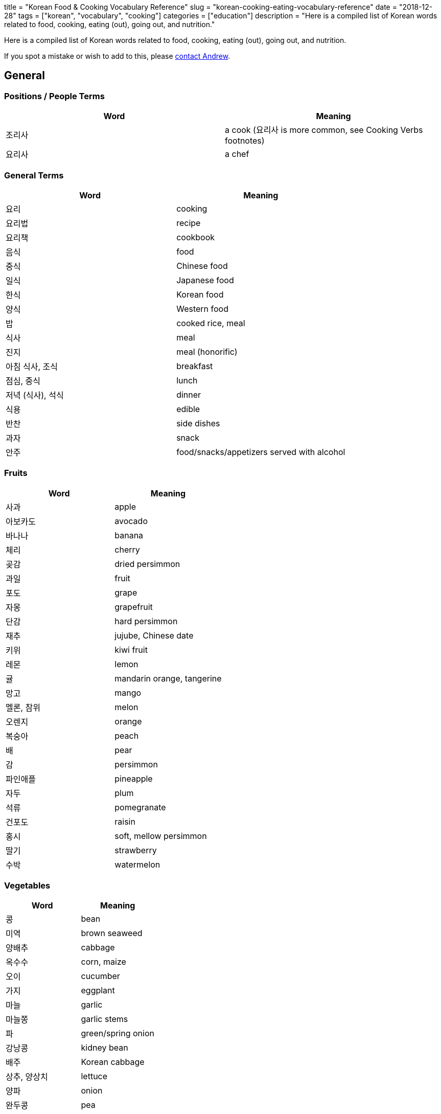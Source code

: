 // Copyright 2016-2024 Andrew Zah
+++
title = "Korean Food & Cooking Vocabulary Reference"
slug = "korean-cooking-eating-vocabulary-reference"
date = "2018-12-28"
tags = ["korean", "vocabulary", "cooking"]
categories = ["education"]
description = "Here is a compiled list of Korean words related to food, cooking, eating (out), going out, and nutrition."
+++

Here is a compiled list of Korean words related to food, cooking, eating
(out), going out, and nutrition.

If you spot a mistake or wish to add to this, please
mailto:blog@andrewzah.com?subject=Korean%20Cooking%20List%20[contact
Andrew].

== General

=== Positions / People Terms

[cols="^,^",options="header",]
|===================================================================
|Word |Meaning
|조리사 |a cook (요리사 is more common, see Cooking Verbs footnotes)
|요리사 |a chef
|===================================================================

=== General Terms

[cols="^,^",options="header",]
|================================================
|Word |Meaning
|요리 |cooking
|요리법 |recipe
|요리책 |cookbook
|음식 |food
|중식 |Chinese food
|일식 |Japanese food
|한식 |Korean food
|양식 |Western food
|밥 |cooked rice, meal
|식사 |meal
|진지 |meal (honorific)
|아침 식사, 조식 |breakfast
|점심, 중식 |lunch
|저녁 (식사), 석식 |dinner
|식용 |edible
|반찬 |side dishes
|과자 |snack
|안주 |food/snacks/appetizers served with alcohol
|================================================

=== Fruits

[cols="^,^",options="header",]
|==============================
|Word |Meaning
|사과 |apple
|아보카도 |avocado
|바나나 |banana
|체리 |cherry
|곶감 |dried persimmon
|과일 |fruit
|포도 |grape
|자몽 |grapefruit
|단감 |hard persimmon
|재추 |jujube, Chinese date
|키위 |kiwi fruit
|레몬 |lemon
|귤 |mandarin orange, tangerine
|망고 |mango
|멜론, 참위 |melon
|오렌지 |orange
|복숭아 |peach
|배 |pear
|감 |persimmon
|파인애플 |pineapple
|자두 |plum
|석류 |pomegranate
|건포도 |raisin
|홍시 |soft, mellow persimmon
|딸기 |strawberry
|수박 |watermelon
|==============================

=== Vegetables

[cols="^,^",options="header",]
|======================
|Word |Meaning
|콩 |bean
|미역 |brown seaweed
|양배추 |cabbage
|옥수수 |corn, maize
|오이 |cucumber
|가지 |eggplant
|마늘 |garlic
|마늘쫑 |garlic stems
|파 |green/spring onion
|강낭콩 |kidney bean
|배주 |Korean cabbage
|상추, 양상치 |lettuce
|양파 |onion
|완두콩 |pea
|감자 |potato
|팥 |red bean
|깻잎 |sesame leaf
|시금치 |spinach
|고구마 |sweet potato
|토마토 |tomato
|야채, 채소 |vegetables
|무우 |white radish
|애호박 |zucchini
|브로콜리 |broccoli
|당근 |carrot
|호박 |pumpkin, squash
|======================

=== Beverages

[cols="^,^",options="header",]
|===============================
|Word |Meaning
|음료, 음료수 |beverages, drinks
|물 |water
|우유 |milk
|커피 |coffee
|콜라 |cola
|주스 |juice
|오렌지 주스 |orange juice
|탄산음료 |soft drinks
|차 |tea
|홍차 |black tea
|유자차 |citron Tea
|인삼차 |ginseng tea
|녹차 |green tea
|매실차 |asian Apricot Tea
|보리차 |roasted barley tea
|옥수수차 |roasted corn tea
|술 |alcohol
|맥주 |beer
|칵테일 |cocktail
|막걸리 |rice wine
|소주 |traditional Korean vodka
|양주 |western liquors
|와인 |wine
|===============================

=== Meat

[cols="^,^",options="header",]
|========================
|Word |Meaning
|베이컨 |bacon
|소고기 |beef
|닭가슴살 |Chicken breast
|닭고기 |chicken (meat)
|양고기 |lamb/mutton
|고기 |meat
|돼지 고기 |pork
|갈비 |rib
|등심 |sirloin
|안심 |tenderloin
|========================

=== Seafood

[cols="^,^",options="header",]
|==============================
|Word |Meaning
|전복 |abalone
|조개 |clam
|게 |crab
|가재 |crayfish
|장어 |eel
|생선 |fish (cooked for eating)
|물고기 |live fish in the ocean
|랍스터 |lobster
|고등어 |mackerel
|홍합 |mussels
|낙지, 문어 |octopus
|굴 |oyster
|새우 |prawn, shrimp
|회 |raw fish, sashimi
|연어 |salmon
|파 |scallion
|해산물 |seafood
|오징어 |squid, cuttlefish
|참치 |tuna
|==============================

=== Nuts

[cols="^,^",options="header",]
|==============
|Word |Meaning
|도토리 |acorn
|아몬드 |almond
|밤 |chestnut
|땅콩 |peanut
|호두 |walnut
|==============

=== Misc

[cols="^,^",options="header",]
|=========================
|Word |Meaning
|버터 |butter
|달걀/계란 |egg
|치즈 |cheese
|박력분 |cake/pastry flour
|고추 |chili pepper, chili
|식용유 |cooking oil
|부스러기 |crumbs
|흰자 |egg white
|노른자 |egg yolk
|어목 |fishcake
|생크림 |fresh cream
|버섯 |mushroom
|면 |noodle
|깻잎 |perilla leaf
|떡 |rice cake
|수프, 국, 탕 |soup
|떡볶이 |spicy rice cake
|보리 |barley
|밀 |wheat
|설탕 |sugar
|=========================

== Cooking & Ingredients

=== Ingredients, Spices

[cols="^,^",options="header",]
|===============================
|Word |Meaning
|양념 |spices, seasonings
|올리브오일/ 올리브유 |olive oil
|중력분 |all-purpose flour
|강력분 |bread flour
|밀가루 |flour
|성분 |ingredient, component
|재료 |ingredients, material
|쌀 |uncooked rice
|식초 |vinegar
|파프리카 |capsicum, pepper
|고수 |cilantro
|후추 |black pepper
|===============================

=== Sauces & Seasonings

[cols="^,^",options="header",]
|===========================
|Word |Meaning
|꿀 |honey
|케첩 |ketchup
|마요네즈 |mayonnaise
|겨자 |mustard
|고추장 |red pepper paste
|고추가루 |red pepper powder
|소금 |salt
|참기름 |sesame oil
|된장 |soybean paste
|간장 |soy sauce
|===========================

=== Utensils, Dishes, & Cups

[cols="^,^",options="header",]
|==================================
|Word |Meaning
|사발 |bowl
|젓가락 |chopsticks
|조리용 소쿠리 |colander
|컵 |cup
|디저트 포크 |dessert fork
|포크 |fork
|얼음통 |ice bucket
|얼음집게 |ice tongs
|칼 |knife, chef’s knife
|얕은 냄비 |pan
|접시 |plate
|평평한접시 |plate
|밥그릇 |rice bowl
|샐러드 포크 |salad fork
|받침접시 |saucer
|숟가락 |spoon
|수저 |spoon and chopsticks
|수저통 |spoon bag
|맥주잔 |stein
|식기류 |tableware
|정찬용 식기 |tableware/ dinner set
|==================================

=== Kitchen Tools & Related

[cols="^,^",options="header",]
|============================================
|Word |Meaning
|그램 |a gram
|앞치마 |apron
|톱칼 |bandsaw
|깡통따개 |can opener
|구멍뚫린 조미료통 |caster
|타래 송곳 |corkscrew
|식기실 |cupboard
|도마 |cutting (chopping) board
|후라이팬, 프라이팬 |frying pan
|유리 |glass
|쥬서기 |juicer
|주전자 |kettle
|식칼 |kitchen knife (cleaver, butcher knife)
|행주 |kitchen towel
|주걱 |ladle
|레몬즙기 |lemon squeezer
|계량컵 |measuring cup
|큰접시 |platter
|냄비 |pot
|밥솥 |rice cooker
|밀대 |rolling pin
|고무장갑 |rubber gloves
|소스냄비 |sauce pan
|저울 |scale
|국자 |soup ladle
|뒤집개 |spatula
|수세미 |steel wool / scrubbing pad
|체 |strainer
|계량 |weighing, measuring
|교반기 |whisk, egg beater
|============================================

=== Appliances & Rooms

[cols="^,^",options="header",]
|======================
|Word |Meaning
|믹서기 |blender
|식기세척기 |dishwasher
|냉동고 |freezer
|냉장고 |fridge
|가스렌지 |gas stove
|그릴 |grill
|부엌, 주방 |kitchen
|전자 레인지 |microwave
|오븐 |oven
|식기 |pantry
|커피끓이개 |percolator
|토스터 |toaster
|======================

=== Cooking Verbs

[cols="^,^",options="header",]
|====================================================================
|Word |Meaning
|잘게 썰다 |cut into small pieces
|얇게 썰다 |cut into thin slices
|굽다 |roast, grill, barbecue, bake, toast
|양념하다 |season, add flavor
|간을하다 |to add salt
|바르다 |to baste or apply
|데치다 |to blanch, parboil
|삶다 |to boil
|끓이다 |to boil
|물을 꿇이다 |to boil water
|요리하다 |to cook *
|조리하다 |to cook *
|익히다 |to cook thoroughly (all the way through)
|식히다 |to cool down
|깨다 |to crack
|썰다 |to cut, chop (up), slice (up), dice (up), cube
|자르다 |to cut, slice
|채우다 |to fill
|뒤집다 |to flip over
|튀기다 |to fry
|갈다 |to grind
|데우다 |to heat up
|반죽하다 |to knead
|반족(하다) |(to make) batter or dough
|재우다 |to marinate, lay down and marinate
|으깨다 |to mash
|녹다 |to melt
|다지다 |to mince
|섞다 |to mix and blend
|무치다 |to mix, season, stir
|비비다 |to mix, twist, rub
|부치다 |to pan fry (cook in a shallow pan with just a bit of oil)
|깍다 |to peel with a knife, shave
|껍질을 까다 |to peel with ones hands (like an orange)
|붓다, 따르다 |to pour
|넣다 |to put in, add
|놓다 |to put on
|조리다 |to reduce (boil until there is little water left in a sauce)
|(기름에) 볶다 |to saute, fry (in oil)
|뿌리다 |to spray or sprinkle
|부리다 |to sprinkle
|찌다 |to steam
|볶다 |to stir fry
|젓다 |to stir (liquid)
|맛을 보다, 맛보다 |to taste
|건을 보다 |to taste (to see if food is too salty / bland)
|손질하다 |to trim (meats)
|다듬다 |to trim (vegetables, like cut the ends of spring onion)
|계량하다 |to weigh, measure
|====================================================================

__________________________________________________________________________________________________________________________________________________________________________________________________________________
Please note: 요리하다 and 조리하다 both mean cooking but there is a
slight difference in the feeling. 조리하다 focuses more on the action of
cooking, whereas 요리하다 is more of a technical and artisic feeling.
__________________________________________________________________________________________________________________________________________________________________________________________________________________

=== Adjectives

[cols="^,^",options="header",]
|====================================================
|Word |Meaning
|썩다 (past tense) |to be rotten
|짭짤하다 |to be a little salty
|끓다 |to boil/be boiling
|쓰다 |to be bitter
|싱겁다 |to be bland
|차갑다 |to be cold
|얼큰하다 |to be cold (used for broth)
|뜨거워지다 |to become hot
|기름지다 |to be fatty, greasy, or oily
|구수하다 |to be fermented and stinky
|신선하다 |to be fresh
|볶이다 |to be fried, roasted, parbroiled
|새럽다 |to be new and fresh
|고소하다 |to be nutty
|느끼하다 |to be oily and greasy
|말랑하다 |to be soft, tender, and ripe
|부드럽다 |to be soft to the touch
|시큼하다 |to be sour
|달콤하다 |to be sweet
|상하다 |to go bad, spoil, sour, rotten, become stale
|====================================================

== Taste/Smell/Feeling Words

=== Nouns (Nominalized)

[cols="^,^",options="header",]
|===========================
|Word |Meaning
|맛 |taste
|떫은 맛 |puckery taste
|쓴 맛 |bitter taste
|짠 맛 |salty taste
|신 맛 |sour taste
|얼큰한 맛 |spicy, hot taste
|매운 맛 |spicy taste
|단 맛 |sweet taste
|===========================

=== Adjectives

[width="100%",cols="^50%,^50%",options="header",]
|=======================================================================
|Word |Meaning
|떫다 |bitter, sour, rough-tasting

|새콤하다 |to be a bit sour and fresh

|얼큰하다 |to be a bit spicy enough to feel tingly in one’s mouth

|쓰다 |to be bitter (coffee)

|씁쓸하다 |to be bitterish, a bit bitter (dark chocolate)

|쌉쌀하다 |to be bitterish, slightly bitter

|싱겁다 |to be bland, flat, not salty enough

|진짜 맛있다 |to be delicious

|구수하다 |to be earthy-smelling / tasting (된장찌개)

|비리다 |to be fishy, smell fishy

|맵다 |to be hot, spicy

|담백하다 |to be light, clean, plain

|맛없다 |to be not good (literally: lacking taste)

|매콤하다 |to be pleasantly hot, spicy (떡볶이)

|달짝지근하다 |to be rather sweet, sweetish

|시원하다, 개운하다 |to be refreshing

|짭조름하다 |to be salty (good feeling)

|짭잘하다 |to be savory, salty (pringles)

|시큼하다 |to be somewhat sour, tart, acidic

|시다 |to be sour, tart, acidic, vinegary

|달다 |to be sweet

|상큼하다 |to be sweet and cool, refreshing (lemonade / orange juice)

|달콤하다 |to be sweet (chocolate)

|달달하다 |to be sweet (sugared water, etc)

|칼칼하다 |to be thirsty, dry, parched

|느끼하다 |to be too fatty, greasy, oily, rich, nauseating

|짜다 |to be too salty

|고소하다 |to have a nutty flavor (smell or taste of roasted sesame /
newly-baked bread)

|맛있다 |to taste good, be tasty (literally: to have taste)
|=======================================================================

== Eating, Going Out, & Related

=== Nouns

[cols="^,^",options="header",]
|=====================================================
|Word |Meaning
|입맛 |appetite
|계산서 |bill or check
|대리 운전 |designated driving
|음주 |drinking
|술자리 |drinking party/event, banquet
|음주운전 |drunk driving
|포장마차 |food cart with seating
|차림표, 메뉴 |menu
|해장 |something to relieve a hangover (food or drink)
|배달하다 |to deliver
|=====================================================

=== Verbs

[cols="^,^",options="header",]
|=========================================================
|Word |Meaning
|건배 |cheers, a toast
|음주(하다) |drinking, to have a drink.
|씹다 |to chew
|나눠서 내다 |to divide the check (3+ people)
|장을 보다 |to do grocery shopping
|마시다 |to drink
|먹다 |to eat (can be used drinks like 소주 as well)
|들다 |to eat (honorific)
|드시다 |to eat (honorific)
|식사하다 |to have a meal
|예약하다 |to make a reservation
|따다 |to open (a bottle, etc)
|주문하다 |to order food
|붓다 |to pour
|따르다 |to pour
|(저녁을) 굶다 |to skip a meal, to starve
|반반 씩 내다 |to split in half / go dutch (2 people)
|맛을 보다 |to taste
|건을 보다 |to taste (to see if food is too salty / bland)
|=========================================================

=== Adjectives

[cols="^,^",options="header",]
|=====================================================
|Word |Meaning
|알딸딸하다 |slang for being buzzed or tipsy
|아깝다 |to be a waste (used when there are leftovers)
|배 부르다 |to be full
|배고프다 |to be hungry
|목이 마르다 |to be thirsty
|얼큰하다 |to be tipsy, drunk
|(~에) 취하다 |to get drunk
|=====================================================

== Counters

[cols="^,^",options="header",]
|=================================================
|Counter |Items Counted
|조각 |a slice (pizza/pie), a piece (of something)
|병 |bottles
|그릇, 볼 |bowls
|장, 컵 |cups
|통 |plastic bottles
|인분 |servings, portions
|=================================================

== Nutrition & Related Words

[cols="^,^",options="header",]
|=================================
|Word |Meaning
|칼슘 |calcium
|열량 |calorie
|탄수화물 |carbohydrate
|콜레스테롤 |cholesterol
|영양사 |dietician
|지방 |fat
|식이섬유 |fibers, dietary fibers
|철분 |iron
|영양소 |nutrient
|영양 |nutrition
|영양성분 |nutritional ingredients
|영양제 |nutritional supplements
|영양가 |nutritional value
|단백질 |protein
|포화지방 |saturated fat
|나트륨 |sodium
|당/당류 |sugars
|불포화지방 |unsaturated fat
|비타민 |vitamin
|=================================

== Food Names

=== Korean Food

[width="100%",cols="^34%,^33%,^33%",options="header",]
|=======================================================================
|Base Food |Food/Description |Description
|김치 |Kimchi, made by salting vegetables such as napa cabbages, white
radishes, etc., and seasoning and fermenting them. |

| |겉절이 |Fresh Kimchi

| |깍두기 |Kimchi made of salt-pickled radish chopped in small cubes
mixed with seasonings such as red pepper powder, etc.

| |나박김치 |Chilled Water Kimchi, made by cutting slices of radishes in
square shapes, salting them, adding chopped vegetables and spices, and
finally soaking all these ingredients in seasoned water.

| |배추김치 |Kimchi made with napa cabbages.

| |백김치 |White Kimchi, made without chili pepper.

| |보쌈김치 |Wrapped Kimchi, made by seasoning radishes, vegetables,
etc., sliced in fixed sizes, and wrapping them with a large napa cabbage
leaf.

| |오이소박이 |Cucumber Kimchi, made by cutting cucumbers twice
lengthwise, leaving one end uncut, and then stuffing them with chopped
chives and onions seasoned with chopped scallions, minced garlic, red
pepper, etc.

| |두부김치 |Tofu with Stir-Fried Kimchi

|밥 |Cooked White Rice |

| |콩밥 |Rice with beans

| |김밥 |Dried Seaweed Rolls, made by rolling rice and various other
ingredients in dried laver seaweed and cutting them into bite-size
slices.

| |김치볶음밥 |Kimchi fried rice, made by stir-frying chopped kimchi,
meat, vegetables, etc., with rice.

| |돌솥비빔밥 |Stone Pot Bibimbap. Bibimbap served in a sizziling-hot
earthenware bowl.

| |불고기덮밥 |Bulgogi with Rice

| |비빔밥 |Rice topped with sliced meat, mushrooms, eggs, seasoned
vegetables, some seasonings, etc., of which all the ingredients are
stirred before eating.

| |산채비빔밥 |Mountain Vegetable Bibimbap

| |쌈밥 |Leaf wraps and rice, eaten after wrapping rice, several side
dishes, and ssamjang, condiments, on a leaf of lettuce, sesame, etc.

| |영양돌솥밥 |Nutritious Stone Pot Rice

| |오징어덮밥 |Spicy Sautéed Squid with Rice

| |콩나물국밥 |Bean Sprout Soup with Rice

|볶음 |Stir-fried dish |

| |낙지볶음 |Stir-Fried Octopus

| |오징어볶음 |Stir-Fried Squid

| |제육볶음 |Stir-Fried Pork

|죽 |Porridge |

| |잣죽 |Pine Nut Porridge

| |전복죽 |Rice Porridge with Abalone

| |호박죽 |Pumpkin Porridge

| |흑임자죽 |Black Sesame and Rice Porridge

|찌개 |Korean stew made by putting tofu, vegetables, etc., in a small
amount of broth with soybean or red pepper paste, and then boiling it
with some spices or seasonings to taste a little salty. |

| |김치찌개 |Kimchi Stew

| |된장찌개 |Soybean Paste Stew

| |부대찌개 |Spicy Sausage Stew

| |순두부찌개 |Spicy Soft Tofu Stew

| |청국장찌개 |Rich Soybean Paste Stew

| |해물순두부찌개 |Seafood Soft Tofu Stew

|탕 |Soup |

| |삼계탕 |Ginseng Chicken Soup

| |보신탕 |Dog soup

| |갈비탕 |Short Rib Soup

| |감자탕 |Pork-on-the-Bone Soup with Potatoes

| |곰탕 |Thick Beef Bone Soup

| |매운탕 |Spicy Fish Soup

| |설렁탕 |Ox Bone Soup

| |우거지갈비탕 |Cabbage and Short Rib Soup

| |육개장 |Spicy Beef Soup

| |해물탕 |Spicy Seafood Soup

|국 |Soup |

| |떡국 |Sliced Rice Cake Soup

| |미역국 |Seaweed Soup

| |된장국 |Soybean Paste Soup

| |떡만둣국 |Rice cake and Mandu Soup

| |만둣국 |Mandu Soup

| |북엇국 |Dried Pollock Soup

|전골 |Hot Pot, food made by putting meat, mushroom, seafood, seasoning,
etc., in a stew pot, adding broth, and boiling it. |

| |곱창전골 |Spicy Beef Tripe Hot Pot

| |국수전골 |Noodles Hot Pot

| |두부전골 |Tofu Hot Pot

| |만두전골 |Mandu Hot Pot

| |불낙전골 |Bulgogi and Octopus Hot Pot

| |신선로 |Royal Hot Pot

|찜 / 조림 |Steamed, Braised dish |

| |아귀찜 |Spicy Angler Fish with Soybean Sprouts

| |해물찜 |Braised Seafood

| |갈비찜 |Braised Short Ribs

| |찜닭 |Braised Chili Chicken

| |갈치조림 |Braised Cutlassfish

| |고등어조림 |Braised Mackerel

| |두부조림 |Braised Pan-Fried Tofu

| |은대구조림 |Braised Cod

|국수 / 면 |Noodles, made by kneading wheat flour, buckwheat, potatoes,
etc. and cutting the dough into long thin strips with a knife, machine,
or by hand, or a dish made by boiling this. |

| |냉면 |Cold noodles

| |물냉면 |Chilled Buckwheat Noodle Soup

| |비빔냉면 |Spicy Mixed Buckwheat Noodles

| |자장면 |Black bean noodles

| |잡채 |sweet potatoe noodles

| |신라면 |Shin Ramen

| |비빔국수 |Spicy Mixed Noodles

| |수제비 |Sujebi (Korean Style Pasta Soup)

| |잔치국수 |Banquet Noodles

| |쟁반국수 |Jumbo Sized Buckwheat Noodles

| |칼국수 |Noodle Soup

|고기 |Meat |

| |삼겹살 |pork belly meat: A fleshy part of a pork belly, featuring
three layers of fat and flesh, grilled pork belly, a Korea dish made
from the meat.

| |갈비 |Ribs

| |불고기 |Bulgogi

| |오삼고기 |Combination of 오징어 and 삼겹살 meat

| |닭발 |Chicken feet

|물고기 |fish |

|조기 |yellow corvina (popular in Korea - the fish is fried whole) |

|고등어 |mackerel (also fried whole) |

|참치 |tuna |

|멸치 |anchovy (popular side dish) |

|구이 |Grilled |

| |곱창구이 |Grilled Beef Tripe

| |더덕구이 |Grilled Deodeok

| |돼지갈비구이 |Grilled Spareribs

| |생선구이 |Grilled Fish

| |소갈비구이 |Grilled Beef Ribs

| |오리구이 |Grilled Duck

| |황태구이 |Seasoned and Grilled Dried Pollock

|채 |Platter |

| |잡채 |Noodles with Sautéed Vegetables

| |탕평채 |Mung Bean Jelly Mixed with Vegetables and Beef

| |해파리냉채 |Jellyfish Platter

|만두 |dumpling |

| |만두소 |dumpling filling/stuffing

| |만두피 |dumpling skin

| |군만두 |fried dumpling

| |물만두 |boiled dumpling

| |찐만두 |steamed dumpling

|Other | |

| |순대 |Korean blood sausage, made by steaming seasoned sweet potato
noodles, tofu, glutinous rice, etc. which are stuffed into a pig’s
intestine
|=======================================================================

=== Other Food

[cols="^,^",options="header",]
|==============================
|Food |Description/Meaning
|샐러드 |salad
|샌드위치 |sandwhich
|감자 튀김 |french fries, chips
|도넛 |doughnut
|피자 |pizza
|두부 |tofu
|파스타 |pasta
|라면 |instant noodles (ramen)
|쿠키 |cookie
|비스킷 |biscuit
|케이크 |cake
|아이스크림 |ice cream
|==============================

[bibliography]
== References

- National Institute of Korean Language Dictionary:
  https://krdict.korean.go.kr/eng/
- Korean Wiki Project - Cooking:
  http://www.koreanwikiproject.com/wiki/Cooking
- Korean Wiki Project - Nutrition:
  http://www.koreanwikiproject.com/wiki/Nutrition
- Korean Wiki Project - Food and Drinks:
  http://www.koreanwikiproject.com/wiki/Nutrition
- Korean Wiki Project - Eating Out and Drinking:
  http://www.koreanwikiproject.com/wiki/Nutrition
